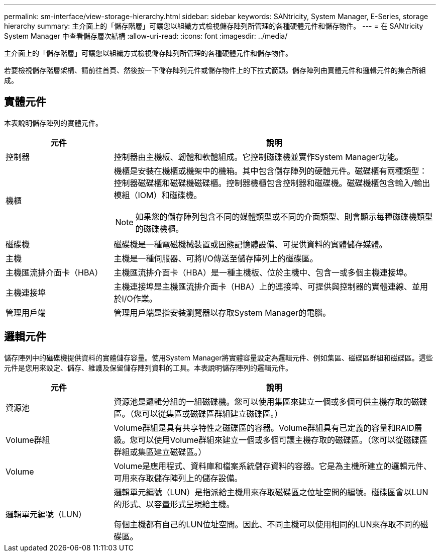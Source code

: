 ---
permalink: sm-interface/view-storage-hierarchy.html 
sidebar: sidebar 
keywords: SANtricity, System Manager, E-Series, storage hierarchy 
summary: 主介面上的「儲存階層」可讓您以組織方式檢視儲存陣列所管理的各種硬體元件和儲存物件。 
---
= 在 SANtricity System Manager 中查看儲存層次結構
:allow-uri-read: 
:icons: font
:imagesdir: ../media/


[role="lead"]
主介面上的「儲存階層」可讓您以組織方式檢視儲存陣列所管理的各種硬體元件和儲存物件。

若要檢視儲存階層架構、請前往首頁、然後按一下儲存陣列元件或儲存物件上的下拉式箭頭。儲存陣列由實體元件和邏輯元件的集合所組成。



== 實體元件

本表說明儲存陣列的實體元件。

[cols="25h,~"]
|===
| 元件 | 說明 


 a| 
控制器
 a| 
控制器由主機板、韌體和軟體組成。它控制磁碟機並實作System Manager功能。



 a| 
機櫃
 a| 
機櫃是安裝在機櫃或機架中的機箱。其中包含儲存陣列的硬體元件。磁碟櫃有兩種類型：控制器磁碟櫃和磁碟機磁碟櫃。控制器機櫃包含控制器和磁碟機。磁碟機櫃包含輸入/輸出模組（IOM）和磁碟機。

[NOTE]
====
如果您的儲存陣列包含不同的媒體類型或不同的介面類型、則會顯示每種磁碟機類型的磁碟機櫃。

====


 a| 
磁碟機
 a| 
磁碟機是一種電磁機械裝置或固態記憶體設備、可提供資料的實體儲存媒體。



 a| 
主機
 a| 
主機是一種伺服器、可將I/O傳送至儲存陣列上的磁碟區。



 a| 
主機匯流排介面卡（HBA）
 a| 
主機匯流排介面卡（HBA）是一種主機板、位於主機中、包含一或多個主機連接埠。



 a| 
主機連接埠
 a| 
主機連接埠是主機匯流排介面卡（HBA）上的連接埠、可提供與控制器的實體連線、並用於I/O作業。



 a| 
管理用戶端
 a| 
管理用戶端是指安裝瀏覽器以存取System Manager的電腦。

|===


== 邏輯元件

儲存陣列中的磁碟機提供資料的實體儲存容量。使用System Manager將實體容量設定為邏輯元件、例如集區、磁碟區群組和磁碟區。這些元件是您用來設定、儲存、維護及保留儲存陣列資料的工具。本表說明儲存陣列的邏輯元件。

[cols="25h,~"]
|===
| 元件 | 說明 


 a| 
資源池
 a| 
資源池是邏輯分組的一組磁碟機。您可以使用集區來建立一個或多個可供主機存取的磁碟區。（您可以從集區或磁碟區群組建立磁碟區。）



 a| 
Volume群組
 a| 
Volume群組是具有共享特性之磁碟區的容器。Volume群組具有已定義的容量和RAID層級。您可以使用Volume群組來建立一個或多個可讓主機存取的磁碟區。（您可以從磁碟區群組或集區建立磁碟區。）



 a| 
Volume
 a| 
Volume是應用程式、資料庫和檔案系統儲存資料的容器。它是為主機所建立的邏輯元件、可用來存取儲存陣列上的儲存設備。



 a| 
邏輯單元編號（LUN）
 a| 
邏輯單元編號（LUN）是指派給主機用來存取磁碟區之位址空間的編號。磁碟區會以LUN的形式、以容量形式呈現給主機。

每個主機都有自己的LUN位址空間。因此、不同主機可以使用相同的LUN來存取不同的磁碟區。

|===
